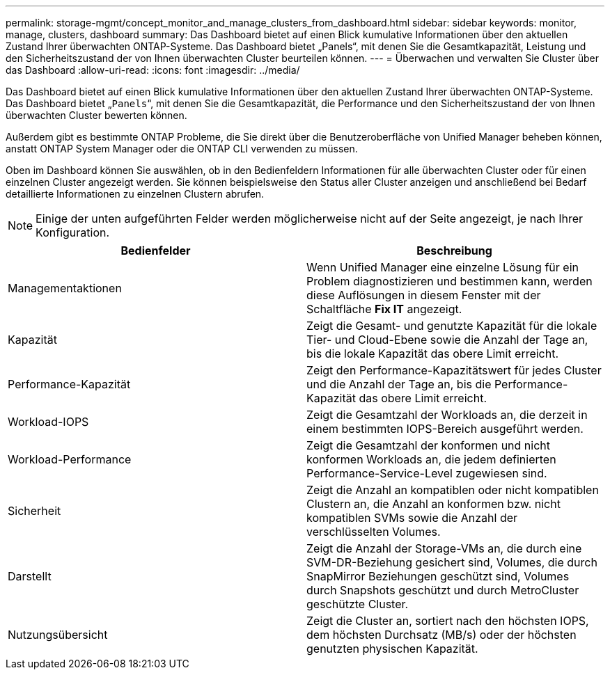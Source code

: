 ---
permalink: storage-mgmt/concept_monitor_and_manage_clusters_from_dashboard.html 
sidebar: sidebar 
keywords: monitor, manage, clusters, dashboard 
summary: Das Dashboard bietet auf einen Blick kumulative Informationen über den aktuellen Zustand Ihrer überwachten ONTAP-Systeme. Das Dashboard bietet „Panels“, mit denen Sie die Gesamtkapazität, Leistung und den Sicherheitszustand der von Ihnen überwachten Cluster beurteilen können. 
---
= Überwachen und verwalten Sie Cluster über das Dashboard
:allow-uri-read: 
:icons: font
:imagesdir: ../media/


[role="lead"]
Das Dashboard bietet auf einen Blick kumulative Informationen über den aktuellen Zustand Ihrer überwachten ONTAP-Systeme. Das Dashboard bietet „`Panels`“, mit denen Sie die Gesamtkapazität, die Performance und den Sicherheitszustand der von Ihnen überwachten Cluster bewerten können.

Außerdem gibt es bestimmte ONTAP Probleme, die Sie direkt über die Benutzeroberfläche von Unified Manager beheben können, anstatt ONTAP System Manager oder die ONTAP CLI verwenden zu müssen.

Oben im Dashboard können Sie auswählen, ob in den Bedienfeldern Informationen für alle überwachten Cluster oder für einen einzelnen Cluster angezeigt werden. Sie können beispielsweise den Status aller Cluster anzeigen und anschließend bei Bedarf detaillierte Informationen zu einzelnen Clustern abrufen.

[NOTE]
====
Einige der unten aufgeführten Felder werden möglicherweise nicht auf der Seite angezeigt, je nach Ihrer Konfiguration.

====
|===
| Bedienfelder | Beschreibung 


 a| 
Managementaktionen
 a| 
Wenn Unified Manager eine einzelne Lösung für ein Problem diagnostizieren und bestimmen kann, werden diese Auflösungen in diesem Fenster mit der Schaltfläche *Fix IT* angezeigt.



 a| 
Kapazität
 a| 
Zeigt die Gesamt- und genutzte Kapazität für die lokale Tier- und Cloud-Ebene sowie die Anzahl der Tage an, bis die lokale Kapazität das obere Limit erreicht.



 a| 
Performance-Kapazität
 a| 
Zeigt den Performance-Kapazitätswert für jedes Cluster und die Anzahl der Tage an, bis die Performance-Kapazität das obere Limit erreicht.



 a| 
Workload-IOPS
 a| 
Zeigt die Gesamtzahl der Workloads an, die derzeit in einem bestimmten IOPS-Bereich ausgeführt werden.



 a| 
Workload-Performance
 a| 
Zeigt die Gesamtzahl der konformen und nicht konformen Workloads an, die jedem definierten Performance-Service-Level zugewiesen sind.



 a| 
Sicherheit
 a| 
Zeigt die Anzahl an kompatiblen oder nicht kompatiblen Clustern an, die Anzahl an konformen bzw. nicht kompatiblen SVMs sowie die Anzahl der verschlüsselten Volumes.



 a| 
Darstellt
 a| 
Zeigt die Anzahl der Storage-VMs an, die durch eine SVM-DR-Beziehung gesichert sind, Volumes, die durch SnapMirror Beziehungen geschützt sind, Volumes durch Snapshots geschützt und durch MetroCluster geschützte Cluster.



 a| 
Nutzungsübersicht
 a| 
Zeigt die Cluster an, sortiert nach den höchsten IOPS, dem höchsten Durchsatz (MB/s) oder der höchsten genutzten physischen Kapazität.

|===